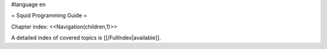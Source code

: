 #language en

= Squid Programming Guide =

Chapter index:
<<Navigation(children,1)>>


A detailed index of covered topics is [[/FullIndex|available]].
